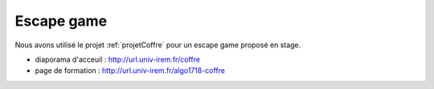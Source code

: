 ===========
Escape game
===========


Nous avons utilisé le projet :ref:`projetCoffre` pour un escape 
game proposé en stage.

* diaporama d'acceuil : http://url.univ-irem.fr/coffre
* page de formation : http://url.univ-irem.fr/algo1718-coffre

